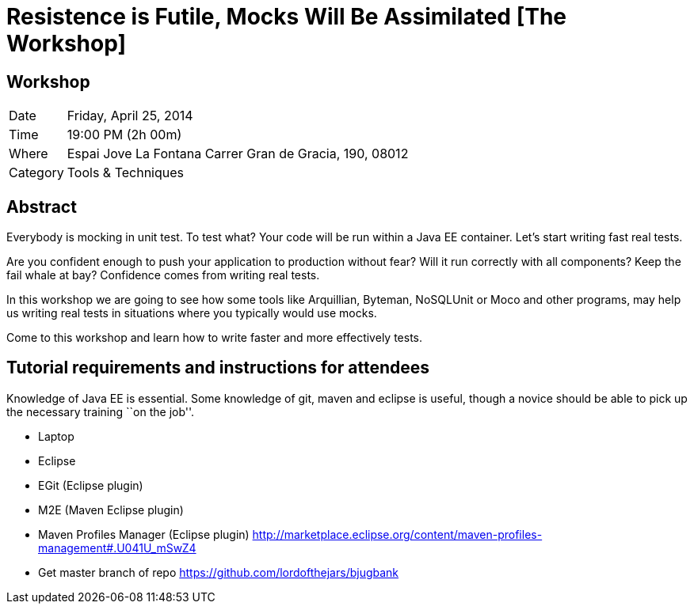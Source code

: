 = Resistence is Futile, Mocks Will Be Assimilated [The Workshop]

== Workshop

[horizontal]
Date:: Friday, April 25, 2014
Time:: 19:00 PM (2h 00m)
Where:: Espai Jove La Fontana Carrer Gran de Gracia, 190, 08012
Category:: Tools & Techniques

== Abstract

Everybody is mocking in unit test. To test what? Your code will be run within a Java EE container. Let's start writing fast real tests.

Are you confident enough to push your application to production without fear? Will it run correctly with all components? Keep the fail whale at bay? Confidence comes from writing real tests.

In this workshop we are going to see how some tools like Arquillian, Byteman, NoSQLUnit or Moco and other programs, may help us writing real tests in situations where you typically would use mocks.

Come to this workshop and learn how to write faster and more effectively tests.

== Tutorial requirements and instructions for attendees

Knowledge of Java EE is essential.
Some knowledge of git, maven and eclipse is useful, though a novice should be able to pick up the necessary training ``on the job''.

* Laptop
* Eclipse
* EGit (Eclipse plugin)
* M2E (Maven Eclipse plugin)
* Maven Profiles Manager (Eclipse plugin) http://marketplace.eclipse.org/content/maven-profiles-management#.U041U_mSwZ4
* Get master branch of repo https://github.com/lordofthejars/bjugbank 





